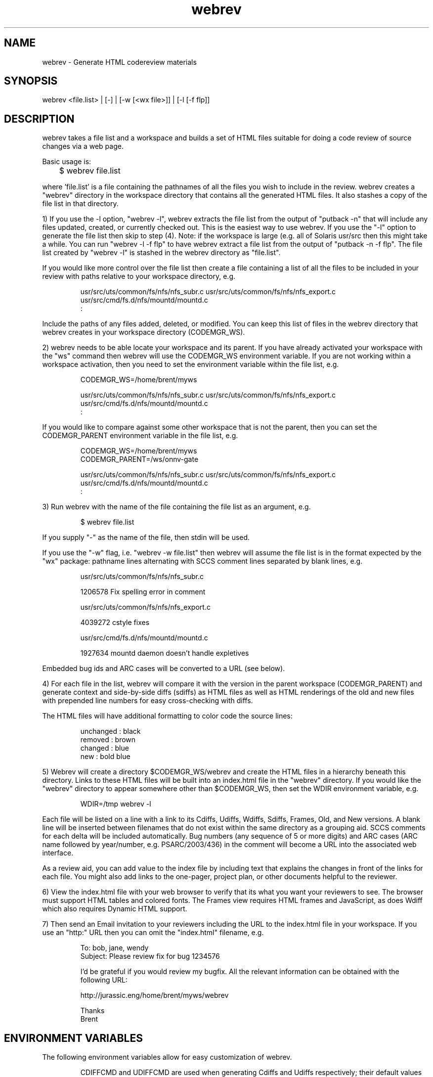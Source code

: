 .\" "
.\" " Copyright 2005 Sun Microsystems, Inc.  All rights reserved.
.\" " Use is subject to license terms.
.\" "
.\" " CDDL HEADER START
.\" "
.\" " The contents of this file are subject to the terms of the
.\" " Common Development and Distribution License, Version 1.0 only
.\" " (the "License").  You may not use this file except in compliance
.\" " with the License.
.\" "
.\" " You can obtain a copy of the license at usr/src/OPENSOLARIS.LICENSE
.\" " or http://www.opensolaris.org/os/licensing.
.\" " See the License for the specific language governing permissions
.\" " and limitations under the License.
.\" "
.\" " When distributing Covered Code, include this CDDL HEADER in each
.\" " file and include the License file at usr/src/OPENSOLARIS.LICENSE.
.\" " If applicable, add the following below this CDDL HEADER, with the
.\" " fields enclosed by brackets "[]" replaced with your own identifying
.\" " information: Portions Copyright [yyyy] [name of copyright owner]
.\" "
.\" " CDDL HEADER END
.\" "
.\" ident	"%Z%%M%	%I%	%E% SMI"
.TH webrev 1 "1 January 2005"
.SH NAME
webrev \- Generate HTML codereview materials
.SH SYNOPSIS
webrev <file.list> | [-] | [-w [<wx file>]] | [-l [-f flp]] 

.SH DESCRIPTION
webrev takes a file list and a workspace
and builds a set of HTML files suitable for doing
a code review of source changes via a web page.

Basic usage is:

	$ webrev file.list

where 'file.list' is a file containing the pathnames of all the files
you wish to include in the review.  webrev creates a "webrev" directory
in the workspace directory that contains all the generated HTML files.
It also stashes a copy of the file list in that directory.

1) If you use the -l option, "webrev -l", webrev extracts the file list
from the output of "putback -n" that will include any files updated,
created, or currently checked out.  This is the easiest way to use
webrev.  If you use the "-l" option to generate the file list then skip
to step (4).  Note: if the workspace is large (e.g. all of Solaris
usr/src then this might take a while. You can run "webrev -l -f flp" to
have webrev extract a file list from the output of "putback -n -f
flp".  The file list created by "webrev -l" is stashed in the
webrev directory as "file.list".

If you would like more control over the file list then
create a file containing a list of all the files to
be included in your review with paths relative to your
workspace directory, e.g.

.IP
usr/src/uts/common/fs/nfs/nfs_subr.c
usr/src/uts/common/fs/nfs/nfs_export.c
usr/src/cmd/fs.d/nfs/mountd/mountd.c
.br
:

.PP
Include the paths of any files added, deleted, or modified.
You can keep this list of files in the webrev directory
that webrev creates in your workspace directory
(CODEMGR_WS).

2) webrev needs to be able locate your workspace and
its parent.  If you have already activated your workspace
with the "ws" command then webrev will use the
CODEMGR_WS environment variable.  If you are not working
within a workspace activation, then you need to set
the environment variable within the file list, e.g.

.IP
CODEMGR_WS=/home/brent/myws

usr/src/uts/common/fs/nfs/nfs_subr.c
usr/src/uts/common/fs/nfs/nfs_export.c
usr/src/cmd/fs.d/nfs/mountd/mountd.c
.br
:

.PP
If you would like to compare against some other workspace
that is not the parent, then you can set the CODEMGR_PARENT
environment variable in the file list, e.g.

.IP
CODEMGR_WS=/home/brent/myws
.br
CODEMGR_PARENT=/ws/onnv-gate

usr/src/uts/common/fs/nfs/nfs_subr.c
usr/src/uts/common/fs/nfs/nfs_export.c
usr/src/cmd/fs.d/nfs/mountd/mountd.c
.br
:

.PP
3) Run webrev with the name of the file containing
the file list as an argument, e.g.

.IP
$ webrev file.list

.PP
If you supply "-" as the name of the file, then stdin
will be used.

If you use the "-w" flag, i.e. "webrev  -w  file.list"
then webrev will assume the file list is in the format
expected by the "wx" package: pathname lines alternating
with SCCS comment lines separated by blank lines, e.g.

.IP
usr/src/uts/common/fs/nfs/nfs_subr.c

1206578 Fix spelling error in comment

usr/src/uts/common/fs/nfs/nfs_export.c

4039272 cstyle fixes

usr/src/cmd/fs.d/nfs/mountd/mountd.c

1927634 mountd daemon doesn't handle expletives

.PP
Embedded bug ids and ARC cases will be converted to a URL (see
below).

4) For each file in the list, webrev will compare it
with the version in the parent workspace (CODEMGR_PARENT)
and generate context and side-by-side diffs (sdiffs) as
HTML files as well as HTML renderings of the old and new
files with prepended line numbers for easy cross-checking
with diffs.

The HTML files will have additional formatting to
color code the source lines:

.IP
     unchanged : black
       removed : brown
       changed : blue
           new : bold blue

 
.PP
5) Webrev will create a directory $CODEMGR_WS/webrev
and create the HTML files in a hierarchy beneath
this directory. Links to these HTML files will be
built into an index.html file in the "webrev" directory.
If you would like the "webrev" directory to appear
somewhere other than $CODEMGR_WS, then set the WDIR
environment variable, e.g.

.IP
       WDIR=/tmp webrev -l

.PP
Each file will be listed on a line with a link to its Cdiffs, Udiffs,
Wdiffs, Sdiffs, Frames, Old, and New versions.  A blank line will be
inserted between filenames that do not exist within the same directory
as a grouping aid.  SCCS comments for each delta will be included
automatically. Bug numbers (any sequence of 5 or more digits) and ARC
cases (ARC name followed by year/number, e.g. PSARC/2003/436) in the
comment will become a URL into the associated web interface.

.PP
As a review aid, you can add value to the index
file by including text that explains the changes in front
of the links for each file.  You might also add links
to the one-pager, project plan, or other documents
helpful to the reviewer.

6) View the index.html file with your web browser to 
verify that its what you want your reviewers to see.
The browser must support HTML tables and colored fonts. 
The Frames view requires HTML frames and JavaScript, as does Wdiff
which also requires Dynamic HTML support.

7) Then send an Email invitation to your reviewers including
the URL to the index.html file in your workspace.  If you
use an "http:" URL then you can omit the "index.html"
filename, e.g.

.IP
To: bob, jane, wendy
.br
Subject: Please review fix for bug 1234576

I'd be grateful if you would review my bugfix.
All the relevant information can be obtained
with the following URL:

http://jurassic.eng/home/brent/myws/webrev

Thanks
.br
Brent

.SH ENVIRONMENT VARIABLES
The following environment variables allow for easy customization of
webrev.

.IP
CDIFFCMD and UDIFFCMD are used when generating Cdiffs and Udiffs
respectively; their default values are "diff -b -C 5" and "diff -b -U
5".  To generate diffs with more (or less) than 5 lines of context or
with more (or less) strict whitespace handling, set one or both of
these variables in your environment accordingly.

WEBREV_FRAMES allows you to disable the creation of framed webrevs
which are enabled by default.  Framed webrevs provide complete
side-by-side comparisons utilizing HTML frames with JavaScript to aid
in moving through the differences similar to filemerge.  To disable
this feature set WEBREV_FRAMES=no in your environment.

WEBREV_BUGURL may be set to an alternate bug to HTML interface
(providing the BUG number can be appended to the URL).  The default
URL is "http://monaco.sfbay.sun.com/detail.jsp?cr=".

WDIFF specifies the command used to generate Wdiffs. Wdiff generates a
full unified context listing with line numbers where unchanged
sections of code may be expanded and collapsed.  It also provides a
"split" feature that shows the same file in two HTML frames one above the
other.  The default path for this script is
/ws/onnv-gate/public/bin/wdiff but WDIFF may be set to customize this
to use a more convenient location.

.SH ACKNOWLEDGEMENTS
Acknowledgements to Rob Thurlow, Mike Eisler, Lin Ling,
Rod Evans, Mike Kupfer, Greg Onufer, Glenn Skinner,
Oleg Larin, David Robinson, Matthew Cross, David L. Paktor,
Neal Gafter, John Beck, Darren Moffat, Norm Shulman, Bill Watson,
Pedro Rubio and Bill Shannon for valuable feedback and insight in
building webrev.

Have fun!
		Brent Callaghan  11/28/96

